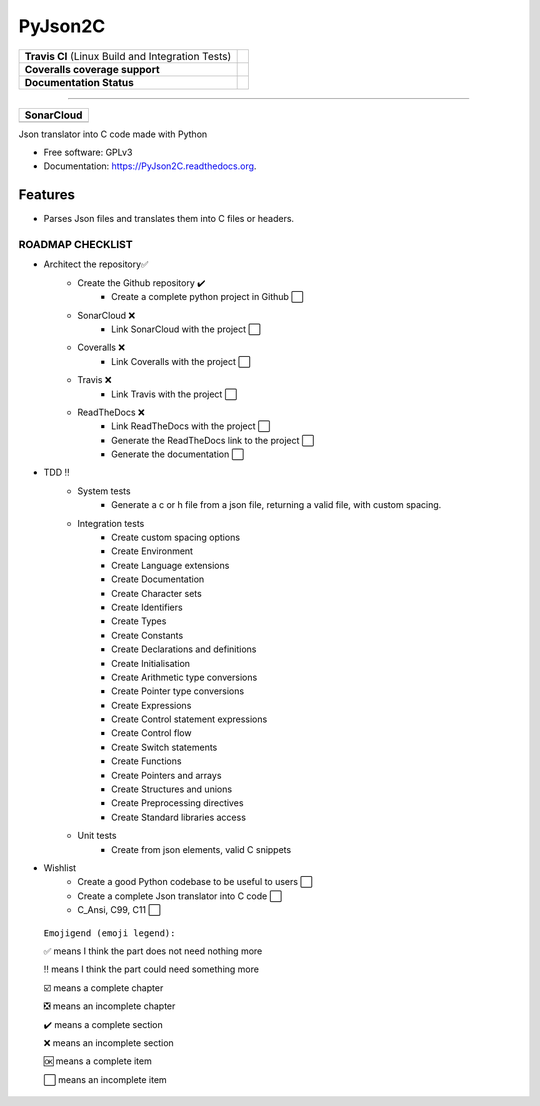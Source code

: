 ===============================
PyJson2C
===============================

+---------------------------------------------------+----------------------------------------------------------------------------------------+
| **Travis CI** (Linux Build and Integration Tests) | .. image:: https://travis-ci.org/jmramosr/PyJson2C.svg?branch=master                   |
|                                                   |  :alt: Travis Support :target: https://travis-ci.org/jmramosr/PyJson2C                 |
|                                                   |  :target: https://travis-ci.org/jmramosr/PyJson2C                                      |
+---------------------------------------------------+----------------------------------------------------------------------------------------+
| **Coveralls coverage support**                    | .. image:: https://coveralls.io/repos/github/jmramosr/PyJson2C/badge.svg?branch=master |
|                                                   |  :alt: Coveralls coverage support                                                      |
|                                                   |  :target: https://coveralls.io/github/jmramosr/PyJson2C?branch=master                  |
+---------------------------------------------------+----------------------------------------------------------------------------------------+
| **Documentation Status**                          | .. image:: https://readthedocs.org/projects/PyJson2C/badge/?version=latest             |
|                                                   |  :alt: Documentation Status                                                            |
|                                                   |  :target: https://PyJson2C.readthedocs.io/en/latest/?badge=latest                      |
+---------------------------------------------------+----------------------------------------------------------------------------------------+

----------

+-----------------------------------------------------------------------------------------------------------+----------------------------------------------------------------------------------------------------------+----------------------------------------------------------------------------------------------------------+-------------------------------------------------------------------------------------------------------+
| **SonarCloud**                                                                                                                                                                                                                                                                                                                                                                                                                          |
+-----------------------------------------------------------------------------------------------------------+----------------------------------------------------------------------------------------------------------+----------------------------------------------------------------------------------------------------------+-------------------------------------------------------------------------------------------------------+
| .. image:: https://sonarcloud.io/api/project_badges/measure?project=jmramosr_PyJson2C&metric=alert_status | .. image:: https://sonarcloud.io/api/project_badges/measure?project=jmramosr_PyJson2C&metric=code_smells | .. image:: https://sonarcloud.io/api/project_badges/measure?project=jmramosr_PyJson2C&metric=sqale_index | .. image:: https://sonarcloud.io/api/project_badges/measure?project=jmramosr_PyJson2C&metric=coverage |
|         :alt: Alert Status                                                                                |         :alt: Code Smells                                                                                |         :alt: Technical debt                                                                             |         :alt: Code coverage                                                                           |
|         :target: https://sonarcloud.io/dashboard?id=jmramosr_PyJson2C                                     |         :target: https://sonarcloud.io/dashboard?id=jmramosr_PyJson2C                                    |         :target: https://sonarcloud.io/dashboard?id=jmramosr_PyJson2C                                    |                             :target: https://sonarcloud.io/dashboard?id=jmramosr_PyJson2C             |
+-----------------------------------------------------------------------------------------------------------+----------------------------------------------------------------------------------------------------------+----------------------------------------------------------------------------------------------------------+-------------------------------------------------------------------------------------------------------+




Json translator into C code made with Python

* Free software: GPLv3
* Documentation: https://PyJson2C.readthedocs.org.


Features
--------

* Parses Json files and translates them into C files or headers.


ROADMAP CHECKLIST
*****************
* Architect the repository✅
    * Create the Github repository ✔️
        * Create a complete python project in Github ⬜️
    * SonarCloud ❌️
        * Link SonarCloud with the project ⬜️
    * Coveralls ❌️
        * Link Coveralls with the project ⬜️
    * Travis ❌️
        * Link Travis with the project ⬜️
    * ReadTheDocs ❌️
        * Link ReadTheDocs with the project ⬜️
        * Generate the ReadTheDocs link to the project ⬜️
        * Generate the documentation ⬜️
* TDD ‼
    * System tests
        * Generate a c or h file from a json file, returning a valid file, with custom spacing.
    * Integration tests
        * Create custom spacing options
        * Create Environment
        * Create Language extensions
        * Create Documentation
        * Create Character sets
        * Create Identifiers
        * Create Types
        * Create Constants
        * Create Declarations and definitions
        * Create Initialisation
        * Create Arithmetic type conversions
        * Create Pointer type conversions
        * Create Expressions
        * Create Control statement expressions
        * Create Control flow
        * Create Switch statements
        * Create Functions
        * Create Pointers and arrays
        * Create Structures and unions
        * Create Preprocessing directives
        * Create Standard libraries access
    * Unit tests
        * Create from json elements, valid C snippets
* Wishlist
    * Create a good Python codebase to be useful to users ⬜️
    * Create a complete Json translator into C code ⬜️
    * C_Ansi, C99, C11 ⬜️

 ``Emojigend (emoji legend):``

 ✅ means I think the part does not need nothing more

 ‼️ means I think the part could need something more

 ☑️ means a complete chapter

 ❎ means an incomplete chapter

 ✔️ means a complete section

 ❌️ means an incomplete section

 🆗 means a complete item

 ⬜️ means an incomplete item
